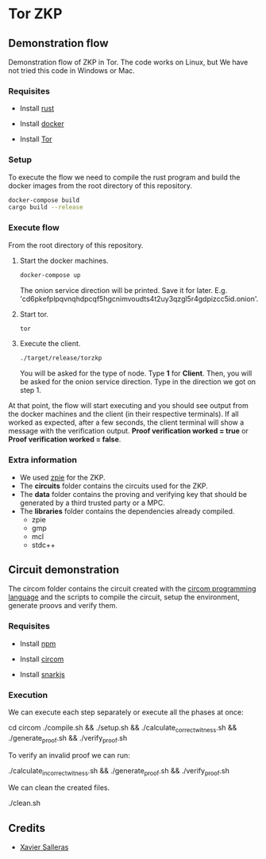 * Tor ZKP

** Demonstration flow

Demonstration flow of ZKP in Tor. The code works on Linux, but We have not tried this code in Windows or Mac.

*** Requisites

- Install [[https://www.rust-lang.org/][rust]]

- Install [[https://docs.docker.com/][docker]]

- Install [[https://www.torproject.org/][Tor]]

*** Setup

To execute the flow we need to compile the rust program and build the docker images from the root directory of this repository.

#+begin_src sh
docker-compose build
cargo build --release
#+end_src

*** Execute flow

From the root directory of this repository.

1. Start the docker machines.

   #+begin_src sh
   docker-compose up
   #+end_src

   The onion service direction will be printed. Save it for later. E.g. 'cd6pkefplpqvnqhdpcqf5hgcnimvoudts4t2uy3qzgl5r4gdpizcc5id.onion'.

2. Start tor.

   #+begin_src sh
   tor
   #+end_src

3. Execute the client.

   #+begin_src sh
   ./target/release/torzkp
   #+end_src

   You will be asked for the type of node. Type *1* for *Client*. Then, you will be asked for the onion service direction. Type in the direction we got on step 1.

At that point, the flow will start executing and you should see output from the docker machines and the client (in their respective terminals). If all worked as expected, after a few seconds, the client terminal will show a message with the verification output. *Proof verification worked = true* or *Proof verification worked = false*.

*** Extra information

- We used [[https://github.com/xevisalle/zpie][zpie]] for the ZKP.
- The *circuits* folder contains the circuits used for the ZKP.
- The *data* folder contains the proving and verifying key that should be generated by a third trusted party or a MPC.
- The *libraries* folder contains the dependencies already compiled.
  - zpie
  - gmp
  - mcl
  - stdc++

** Circuit demonstration

The circom folder contains the circuit created with the [[https://docs.circom.io/][circom programming language]] and the scripts to compile the circuit, setup the environment, generate proovs and verify them.

*** Requisites

- Install [[https://linuxconfig.org/install-npm-on-linux][npm]]
  
- Install [[https://docs.circom.io/1.-an-introduction/getting-started][circom]]

- Install [[https://docs.circom.io/1.-an-introduction/getting-started][snarkjs]]

*** Execution

We can execute each step separately or execute all the phases at once:

#+begin_src: sh
cd circom
./compile.sh && ./setup.sh && ./calculate_correct_witness.sh && ./generate_proof.sh && ./verify_proof.sh
#+end_src

To verify an invalid proof we can run:

#+begin_src: sh
./calculate_incorrect_witness.sh && ./generate_proof.sh && ./verify_proof.sh
#+end_src

We can clean the created files.

#+begin_src: sh
./clean.sh
#+end_src

** Credits

- [[https://github.com/xevisalle][Xavier Salleras]]
